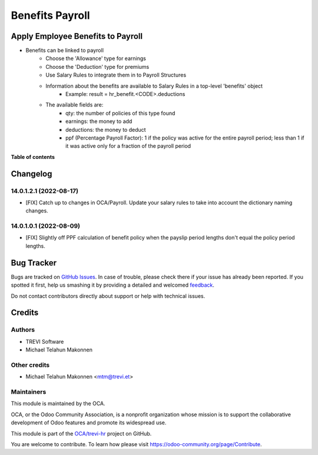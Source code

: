 ================
Benefits Payroll
================

.. !!!!!!!!!!!!!!!!!!!!!!!!!!!!!!!!!!!!!!!!!!!!!!!!!!!!
   !! This file is generated by oca-gen-addon-readme !!
   !! changes will be overwritten.                   !!
   !!!!!!!!!!!!!!!!!!!!!!!!!!!!!!!!!!!!!!!!!!!!!!!!!!!!

.. |badge1| image:: https://img.shields.io/badge/maturity-Beta-yellow.png
    :target: https://odoo-community.org/page/development-status
    :alt: Beta
.. |badge2| image:: https://img.shields.io/badge/licence-AGPL--3-blue.png
    :target: http://www.gnu.org/licenses/agpl-3.0-standalone.html
    :alt: License: AGPL-3
.. |badge3| image:: https://img.shields.io/badge/github-OCA%2Ftrevi--hr-lightgray.png?logo=github
    :target: https://github.com/OCA/trevi-hr/tree/14.0/hr_benefit_payroll
    :alt: OCA/trevi-hr
.. |badge4| image:: https://img.shields.io/badge/weblate-Translate%20me-F47D42.png
    :target: https://translation.odoo-community.org/projects/trevi-hr-14-0/trevi-hr-14-0-hr_benefit_payroll
    :alt: Translate me on Weblate

|badge1| |badge2| |badge3| |badge4| 

Apply Employee Benefits to Payroll
==================================
* Benefits can be linked to payroll
    * Choose the 'Allowance' type for earnings
    * Choose the 'Deduction' type for premiums
    * Use Salary Rules to integrate them in to Payroll Structures
    * Information about the benefits are available to Salary Rules in a top-level 'benefits' object
        - Example: result = hr_benefit.<CODE>.deductions
    * The available fields are:
        - qty: the number of policies of this type found
        - earnings: the money to add
        - deductions: the money to deduct
        - ppf (Percentage Payroll Factor): 1 if the policy was active for the entire payroll period; less than 1 if it was active only for a fraction of the payroll period

**Table of contents**

.. contents::
   :local:

Changelog
=========

14.0.1.2.1 (2022-08-17)
~~~~~~~~~~~~~~~~~~~~~~~

* [FIX] Catch up to changes in OCA/Payroll. Update your salary rules to take into account the dictionary naming changes.

14.0.1.0.1 (2022-08-09)
~~~~~~~~~~~~~~~~~~~~~~~

* [FIX] Slightly off PPF calculation of benefit policy when the payslip period lengths don't equal the policy period lengths.

Bug Tracker
===========

Bugs are tracked on `GitHub Issues <https://github.com/OCA/trevi-hr/issues>`_.
In case of trouble, please check there if your issue has already been reported.
If you spotted it first, help us smashing it by providing a detailed and welcomed
`feedback <https://github.com/OCA/trevi-hr/issues/new?body=module:%20hr_benefit_payroll%0Aversion:%2014.0%0A%0A**Steps%20to%20reproduce**%0A-%20...%0A%0A**Current%20behavior**%0A%0A**Expected%20behavior**>`_.

Do not contact contributors directly about support or help with technical issues.

Credits
=======

Authors
~~~~~~~

* TREVI Software
* Michael Telahun Makonnen

Other credits
~~~~~~~~~~~~~

* Michael Telahun Makonnen <mtm@trevi.et>

Maintainers
~~~~~~~~~~~

This module is maintained by the OCA.

.. image:: https://odoo-community.org/logo.png
   :alt: Odoo Community Association
   :target: https://odoo-community.org

OCA, or the Odoo Community Association, is a nonprofit organization whose
mission is to support the collaborative development of Odoo features and
promote its widespread use.

This module is part of the `OCA/trevi-hr <https://github.com/OCA/trevi-hr/tree/14.0/hr_benefit_payroll>`_ project on GitHub.

You are welcome to contribute. To learn how please visit https://odoo-community.org/page/Contribute.
